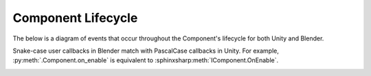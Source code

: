 
Component Lifecycle
-------------------------

The below is a diagram of events that occur throughout the Component's lifecycle for both Unity and Blender.

Snake-case user callbacks in Blender match with PascalCase callbacks in Unity. For example, :py:meth:`.Component.on_enable` is equivalent to :sphinxsharp:meth:`IComponent.OnEnable`.

.. image:: ../diagrams/legend.svg

.. image:: ../diagrams/global_plugins_lifecycle.svg

